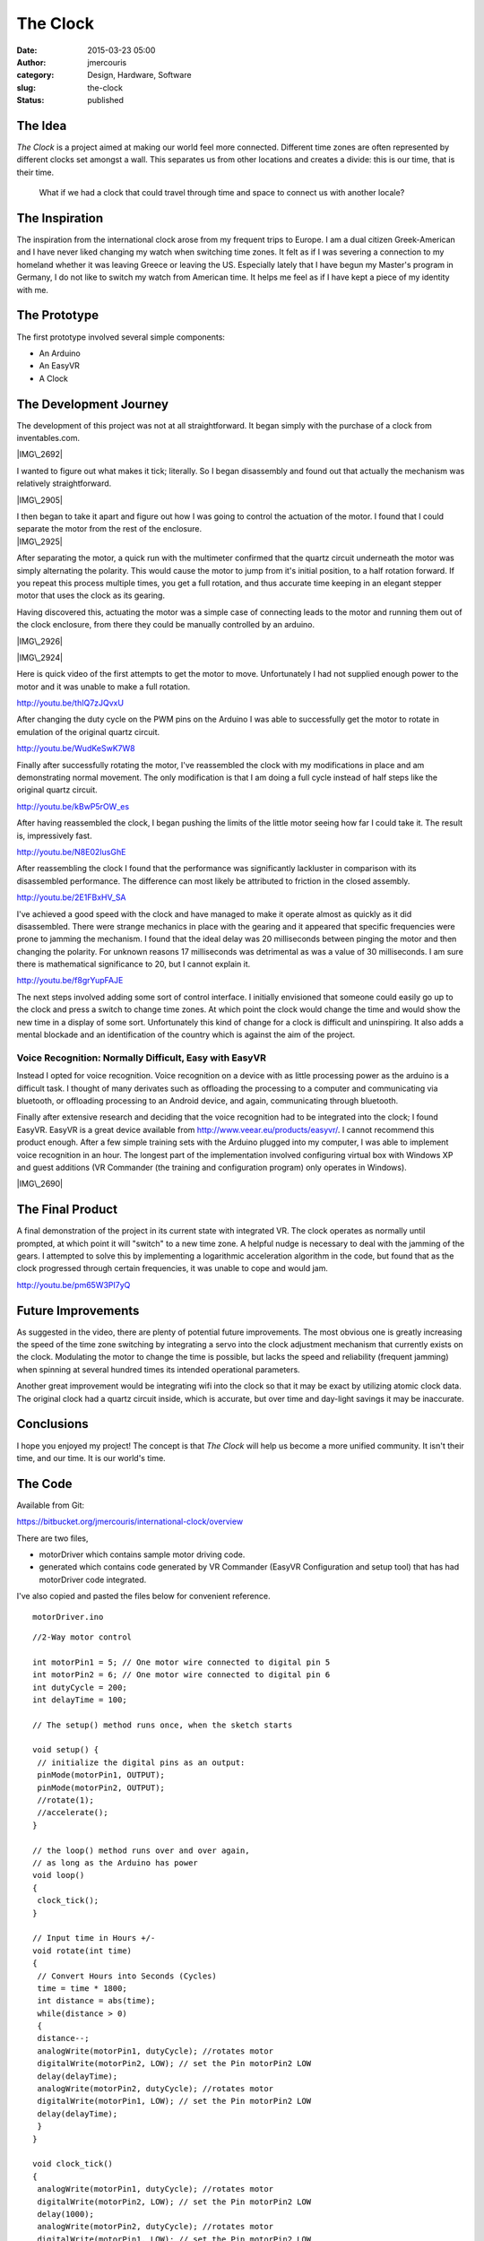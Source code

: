 The Clock
#########
:date: 2015-03-23 05:00
:author: jmercouris
:category: Design, Hardware, Software
:slug: the-clock
:status: published

The Idea
========

*The Clock* is a project aimed at making our world feel more connected.
Different time zones are often represented by different clocks set
amongst a wall. This separates us from other locations and creates a
divide: this is our time, that is their time.

    What if we had a clock that could travel through time and space to
    connect us with another locale?

The Inspiration
===============

The inspiration from the international clock arose from my frequent
trips to Europe. I am a dual citizen Greek-American and I have never
liked changing my watch when switching time zones. It felt as if I was
severing a connection to my homeland whether it was leaving Greece or
leaving the US. Especially lately that I have begun my Master's program
in Germany, I do not like to switch my watch from American time. It
helps me feel as if I have kept a piece of my identity with me.

The Prototype
=============

The first prototype involved several simple components:

-  An Arduino
-  An EasyVR
-  A Clock

The Development Journey
=======================

The development of this project was not at all straightforward. It began
simply with the purchase of a clock from inventables.com.

|IMG\_2692|

I wanted to figure out what makes it tick; literally. So I began
disassembly and found out that actually the mechanism was relatively
straightforward.

|IMG\_2905|

| I then began to take it apart and figure out how I was going to
  control the actuation of the motor. I found that I could separate the
  motor from the rest of the enclosure.
| |IMG\_2925|

After separating the motor, a quick run with the multimeter confirmed
that the quartz circuit underneath the motor was simply alternating the
polarity. This would cause the motor to jump from it's initial position,
to a half rotation forward. If you repeat this process multiple times,
you get a full rotation, and thus accurate time keeping in an
elegant stepper motor that uses the clock as its gearing.

Having discovered this, actuating the motor was a simple case of
connecting leads to the motor and running them out of the clock
enclosure, from there they could be manually controlled by an arduino.

|IMG\_2926|

 

|IMG\_2924|

Here is quick video of the first attempts to get the motor to move.
Unfortunately I had not supplied enough power to the motor and it was
unable to make a full rotation.

http://youtu.be/thIQ7zJQvxU

After changing the duty cycle on the PWM pins on the Arduino I was able
to successfully get the motor to rotate in emulation of the original
quartz circuit.

http://youtu.be/WudKeSwK7W8

Finally after successfully rotating the motor, I've reassembled the
clock with my modifications in place and am demonstrating normal
movement. The only modification is that I am doing a full cycle instead
of half steps like the original quartz circuit.

http://youtu.be/kBwP5rOW\_es

After having reassembled the clock, I began pushing the limits of the
little motor seeing how far I could take it. The result is, impressively
fast.

http://youtu.be/N8E02IusGhE

After reassembling the clock I found that the performance was
significantly lackluster in comparison with its disassembled
performance. The difference can most likely be attributed to friction in
the closed assembly.

http://youtu.be/2E1FBxHV\_SA

I've achieved a good speed with the clock and have managed to make it
operate almost as quickly as it did disassembled. There were strange
mechanics in place with the gearing and it appeared that specific
frequencies were prone to jamming the mechanism. I found that the ideal
delay was 20 milliseconds between pinging the motor and then changing
the polarity. For unknown reasons 17 milliseconds was detrimental as was
a value of 30 milliseconds. I am sure there is mathematical significance
to 20, but I cannot explain it.

http://youtu.be/f8grYupFAJE

The next steps involved adding some sort of control interface. I
initially envisioned that someone could easily go up to the clock and
press a switch to change time zones. At which point the clock would
change the time and would show the new time in a display of some sort.
Unfortunately this kind of change for a clock is difficult and
uninspiring. It also adds a mental blockade and an identification of the
country which is against the aim of the project.

Voice Recognition: Normally Difficult, Easy with EasyVR
-------------------------------------------------------

Instead I opted for voice recognition. Voice recognition on a device
with as little processing power as the arduino is a difficult task. I
thought of many derivates such as offloading the processing to a
computer and communicating via bluetooth, or offloading processing to an
Android device, and again, communicating through bluetooth.

Finally after extensive research and deciding that the voice recognition
had to be integrated into the clock; I found EasyVR. EasyVR is a great
device available from \ http://www.veear.eu/products/easyvr/. I cannot
recommend this product enough. After a few simple training sets with the
Arduino plugged into my computer, I was able to implement voice
recognition in an hour. The longest part of the implementation involved
configuring virtual box with Windows XP and guest additions (VR
Commander (the training and configuration program) only operates in
Windows).

|IMG\_2690|

The Final Product
=================

A final demonstration of the project in its current state with
integrated VR. The clock operates as normally until prompted, at which
point it will "switch" to a new time zone. A helpful nudge is necessary
to deal with the jamming of the gears. I attempted to solve this by
implementing a logarithmic acceleration algorithm in the code, but found
that as the clock progressed through certain frequencies, it was unable
to cope and would jam.

http://youtu.be/pm65W3PI7yQ

Future Improvements
===================

As suggested in the video, there are plenty of potential future
improvements. The most obvious one is greatly increasing the speed of
the time zone switching by integrating a servo into the clock adjustment
mechanism that currently exists on the clock. Modulating the motor to
change the time is possible, but lacks the speed and reliability
(frequent jamming) when spinning at several hundred times its intended
operational parameters.

Another great improvement would be integrating wifi into the clock so
that it may be exact by utilizing atomic clock data. The original clock
had a quartz circuit inside, which is accurate, but over time and
day-light savings it may be inaccurate.

Conclusions
===========

I hope you enjoyed my project! The concept is that *The Clock* will help
us become a more unified community. It isn't their time, and our time.
It is our world's time.

The Code
========

Available from Git:

https://bitbucket.org/jmercouris/international-clock/overview

There are two files,

-  motorDriver which contains sample motor driving code.
-  generated which contains code generated by VR Commander (EasyVR
   Configuration and setup tool) that has had motorDriver code
   integrated.

I've also copied and pasted the files below for convenient reference.

::

    motorDriver.ino

::

    //2-Way motor control

    int motorPin1 = 5; // One motor wire connected to digital pin 5
    int motorPin2 = 6; // One motor wire connected to digital pin 6
    int dutyCycle = 200;
    int delayTime = 100;

    // The setup() method runs once, when the sketch starts

    void setup() { 
     // initialize the digital pins as an output:
     pinMode(motorPin1, OUTPUT); 
     pinMode(motorPin2, OUTPUT); 
     //rotate(1);
     //accelerate();
    }

    // the loop() method runs over and over again,
    // as long as the Arduino has power
    void loop() 
    {
     clock_tick();
    }

    // Input time in Hours +/-
    void rotate(int time)
    {
     // Convert Hours into Seconds (Cycles)
     time = time * 1800;
     int distance = abs(time);
     while(distance > 0)
     {
     distance--;
     analogWrite(motorPin1, dutyCycle); //rotates motor
     digitalWrite(motorPin2, LOW); // set the Pin motorPin2 LOW
     delay(delayTime);
     analogWrite(motorPin2, dutyCycle); //rotates motor
     digitalWrite(motorPin1, LOW); // set the Pin motorPin2 LOW
     delay(delayTime); 
     }
    }

    void clock_tick()
    { 
     analogWrite(motorPin1, dutyCycle); //rotates motor
     digitalWrite(motorPin2, LOW); // set the Pin motorPin2 LOW
     delay(1000);
     analogWrite(motorPin2, dutyCycle); //rotates motor
     digitalWrite(motorPin1, LOW); // set the Pin motorPin2 LOW
     delay(1000); 
    }

    // Peripheral does not behave as expected
    // Jams gears while accelerating
    void accelerate()
    {
     while(delayTime > 20)
     {
     int tickCount = 0;
     if (tickCount % 10 == 0)
     {
     tickCount = 0;
     delayTime --;
     } 
     else
     {
     tickCount ++;
     }
     
     analogWrite(motorPin1, dutyCycle); //rotates motor
     digitalWrite(motorPin2, LOW); // set the Pin motorPin2 LOW
     delay(delayTime);
     analogWrite(motorPin2, dutyCycle); //rotates motor
     digitalWrite(motorPin1, LOW); // set the Pin motorPin2 LOW
     delay(delayTime);
     }
    }

::

    generated.ino

::

    #if defined(ARDUINO) && ARDUINO >= 100
     #include "Arduino.h"
     #include "Platform.h"
     #include "SoftwareSerial.h"
    #ifndef CDC_ENABLED
     // Shield Jumper on SW
     SoftwareSerial port(12,13);
    #else
     // Shield Jumper on HW (for Leonardo)
     #define port Serial1
    #endif
    #else // Arduino 0022 - use modified NewSoftSerial
     #include "WProgram.h"
     #include "NewSoftSerial.h"
     NewSoftSerial port(12,13);
    #endif

    #include "EasyVR.h"
    EasyVR easyvr(port);
    //Groups and Commands
    enum Groups
    {
     GROUP_0 = 0,
     GROUP_1 = 1,
    };

    enum Group0 
    {
     G0_OK_CLOCK = 0,
    };

    enum Group1 
    {
     G1_CHICAGO = 0,
     G1_BERLIN = 1,
     G1_LONDON = 2,
     G1_NEW_YORK = 3,
     G1_TOKYO = 4,
     G1_SAN_FRANCISCO = 5,
    };

    EasyVRBridge bridge;
    int8_t group, idx;
    // Signifies clock is changing time zones
    boolean zone_changing = false;
    // Motor Control Pins
    int motorPin1 = 5; // One motor wire connected to digital pin 5
    int motorPin2 = 6; // One motor wire connected to digital pin 6
    int dutyCycle = 200;
    int delayTime = 20;


    void setup()
    {
    #ifndef CDC_ENABLED
     // bridge mode?
     if (bridge.check())
     {
     cli();
     bridge.loop(0, 1, 12, 13);
     }

     // run normally
     Serial.begin(9600);
     Serial.println("Bridge not started!");
    #else
     // bridge mode?
     if (bridge.check())
     {
     port.begin(9600);
     bridge.loop(port);
     }
     Serial.println("Bridge connection aborted!");
    #endif
     port.begin(9600);

     while (!easyvr.detect())
     {
     Serial.println("EasyVR not detected!");
     delay(1000);
     }

     easyvr.setPinOutput(EasyVR::IO1, LOW);
     Serial.println("EasyVR detected!");
     easyvr.setTimeout(5);
     easyvr.setLanguage(0);
     group = EasyVR::TRIGGER; //<-- start group (customize)
     // Set Motor Pins for clock
     pinMode(motorPin1, OUTPUT); 
     pinMode(motorPin2, OUTPUT); 

    }

    void action();

    void loop()
    {
     easyvr.setPinOutput(EasyVR::IO1, HIGH); // LED on (listening)
     Serial.print("Say a command in Group ");
     Serial.println(group);
     easyvr.recognizeCommand(group);

     do
     {
     if (!zone_changing)
     {
     clock_tick();
     }
     // can do some processing while waiting for a spoken command
     }

     while (!easyvr.hasFinished());
     easyvr.setPinOutput(EasyVR::IO1, LOW); // LED off
     idx = easyvr.getWord();

     if (idx >= 0)
     {

     // built-in trigger (ROBOT)

     // group = GROUP_X; <-- jump to another group X

     return;
     }

     idx = easyvr.getCommand();
     if (idx >= 0)
     {

     // print debug message
     uint8_t train = 0;
     char name[32];
     Serial.print("Command: ");
     Serial.print(idx);
     if (easyvr.dumpCommand(group, idx, name, train))
     {
     Serial.print(" = ");
     Serial.println(name);
     }

     else
     Serial.println();
     easyvr.playSound(0, EasyVR::VOL_FULL);
     // perform some action
     action();
     }
     else // errors or timeout
     {
     if (easyvr.isTimeout())
     Serial.println("Timed out, try again...");
     int16_t err = easyvr.getError();
     if (err >= 0)
     {
     Serial.print("Error ");
     Serial.println(err, HEX);
     }
     }
    }


    void action()
    {
     switch (group)
     {
     case GROUP_0:
     switch (idx)
     {
     case G0_OK_CLOCK:
     // write your action code here
     group = GROUP_1;
     // group = GROUP_X; <-- or jump to another group X for composite commands
     break;
     }
     break;
     case GROUP_1:
     switch (idx)
     {
     case G1_CHICAGO:
     // write your action code here
     rotate(.5);
     group = GROUP_0;
     break;
     case G1_BERLIN:
     // write your action code here
     group = GROUP_0;
     break;
     case G1_LONDON:
     // write your action code here
     group = GROUP_0;
     break;
     case G1_NEW_YORK:
     // write your action code here
     group = GROUP_0;
     break;
     case G1_TOKYO:
     // write your action code here
     group = GROUP_0;
     break;
     case G1_SAN_FRANCISCO:
     // write your action code here
     group = GROUP_0;
     break;
     }
     break;
     }
    }

    // Input time in Hours +/-
    void rotate(double time)
    {
     // Signify that we are changing time zones to avoid regular clock motion
     zone_changing = true;
     // Convert Hours into Seconds (Cycles)
     time = time * 1800;
     double distance = abs(time);
     while(distance > 0)
     {
     distance--;
     analogWrite(motorPin1, dutyCycle); //rotates motor
     digitalWrite(motorPin2, LOW); // set the Pin motorPin2 LOW
     delay(delayTime);
     analogWrite(motorPin2, dutyCycle); //rotates motor
     digitalWrite(motorPin1, LOW); // set the Pin motorPin2 LOW
     delay(delayTime); 
     }
     // Resume regular clock motion now that we are no longer switching time zones
     zone_changing = false;
    }

    // Clock Tick Moves
    void clock_tick()
    { 
     analogWrite(motorPin1, dutyCycle); //rotates motor
     digitalWrite(motorPin2, LOW); // set the Pin motorPin2 LOW
     delay(1000);
     analogWrite(motorPin2, dutyCycle); //rotates motor
     digitalWrite(motorPin1, LOW); // set the Pin motorPin2 LOW
     delay(1000); 
    }


.. |IMG\_2692| image:: http://jmercouris.com/wp-content/uploads/2015/03/IMG_2692-1024x768.jpg
   :class: alignnone size-large wp-image-166
   :width: 1024px
   :height: 768px
   :target: http://jmercouris.com/wp-content/uploads/2015/03/IMG_2692.jpg
.. |IMG\_2905| image:: http://jmercouris.com/wp-content/uploads/2015/03/IMG_29051.jpg
   :class: alignnone wp-image-169
   :width: 1024px
   :height: 768px
   :target: http://jmercouris.com/wp-content/uploads/2015/03/IMG_29051.jpg
.. |IMG\_2925| image:: http://jmercouris.com/wp-content/uploads/2015/03/IMG_2925-1024x768.jpg
   :class: alignnone size-large wp-image-175
   :width: 1024px
   :height: 768px
   :target: http://jmercouris.com/wp-content/uploads/2015/03/IMG_2925.jpg
.. |IMG\_2926| image:: http://jmercouris.com/wp-content/uploads/2015/03/IMG_2926-1024x768.jpg
   :class: alignnone size-large wp-image-176
   :width: 1024px
   :height: 768px
   :target: http://jmercouris.com/wp-content/uploads/2015/03/IMG_2926.jpg
.. |IMG\_2924| image:: http://jmercouris.com/wp-content/uploads/2015/03/IMG_2924-1024x768.jpg
   :class: alignnone size-large wp-image-177
   :width: 1024px
   :height: 768px
   :target: http://jmercouris.com/wp-content/uploads/2015/03/IMG_2924.jpg
.. |IMG\_2690| image:: http://jmercouris.com/wp-content/uploads/2015/03/IMG_2690.jpg
   :class: alignnone wp-image-163
   :width: 1024px
   :height: 768px
   :target: http://jmercouris.com/wp-content/uploads/2015/03/IMG_2690.jpg
